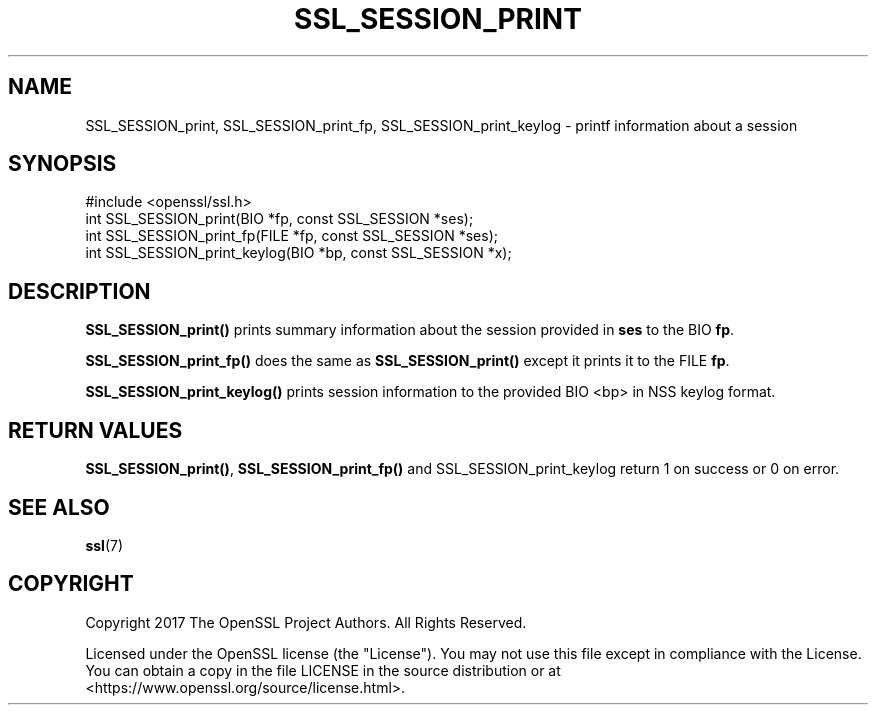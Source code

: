 .\" -*- mode: troff; coding: utf-8 -*-
.\" Automatically generated by Pod::Man 5.01 (Pod::Simple 3.43)
.\"
.\" Standard preamble:
.\" ========================================================================
.de Sp \" Vertical space (when we can't use .PP)
.if t .sp .5v
.if n .sp
..
.de Vb \" Begin verbatim text
.ft CW
.nf
.ne \\$1
..
.de Ve \" End verbatim text
.ft R
.fi
..
.\" \*(C` and \*(C' are quotes in nroff, nothing in troff, for use with C<>.
.ie n \{\
.    ds C` ""
.    ds C' ""
'br\}
.el\{\
.    ds C`
.    ds C'
'br\}
.\"
.\" Escape single quotes in literal strings from groff's Unicode transform.
.ie \n(.g .ds Aq \(aq
.el       .ds Aq '
.\"
.\" If the F register is >0, we'll generate index entries on stderr for
.\" titles (.TH), headers (.SH), subsections (.SS), items (.Ip), and index
.\" entries marked with X<> in POD.  Of course, you'll have to process the
.\" output yourself in some meaningful fashion.
.\"
.\" Avoid warning from groff about undefined register 'F'.
.de IX
..
.nr rF 0
.if \n(.g .if rF .nr rF 1
.if (\n(rF:(\n(.g==0)) \{\
.    if \nF \{\
.        de IX
.        tm Index:\\$1\t\\n%\t"\\$2"
..
.        if !\nF==2 \{\
.            nr % 0
.            nr F 2
.        \}
.    \}
.\}
.rr rF
.\" ========================================================================
.\"
.IX Title "SSL_SESSION_PRINT 3"
.TH SSL_SESSION_PRINT 3 2025-06-10 1.1.1e OpenSSL
.\" For nroff, turn off justification.  Always turn off hyphenation; it makes
.\" way too many mistakes in technical documents.
.if n .ad l
.nh
.SH NAME
SSL_SESSION_print,
SSL_SESSION_print_fp,
SSL_SESSION_print_keylog
\&\- printf information about a session
.SH SYNOPSIS
.IX Header "SYNOPSIS"
.Vb 1
\& #include <openssl/ssl.h>
\&
\& int SSL_SESSION_print(BIO *fp, const SSL_SESSION *ses);
\& int SSL_SESSION_print_fp(FILE *fp, const SSL_SESSION *ses);
\& int SSL_SESSION_print_keylog(BIO *bp, const SSL_SESSION *x);
.Ve
.SH DESCRIPTION
.IX Header "DESCRIPTION"
\&\fBSSL_SESSION_print()\fR prints summary information about the session provided in
\&\fBses\fR to the BIO \fBfp\fR.
.PP
\&\fBSSL_SESSION_print_fp()\fR does the same as \fBSSL_SESSION_print()\fR except it prints it
to the FILE \fBfp\fR.
.PP
\&\fBSSL_SESSION_print_keylog()\fR prints session information to the provided BIO <bp>
in NSS keylog format.
.SH "RETURN VALUES"
.IX Header "RETURN VALUES"
\&\fBSSL_SESSION_print()\fR, \fBSSL_SESSION_print_fp()\fR and SSL_SESSION_print_keylog return
1 on success or 0 on error.
.SH "SEE ALSO"
.IX Header "SEE ALSO"
\&\fBssl\fR\|(7)
.SH COPYRIGHT
.IX Header "COPYRIGHT"
Copyright 2017 The OpenSSL Project Authors. All Rights Reserved.
.PP
Licensed under the OpenSSL license (the "License").  You may not use
this file except in compliance with the License.  You can obtain a copy
in the file LICENSE in the source distribution or at
<https://www.openssl.org/source/license.html>.
